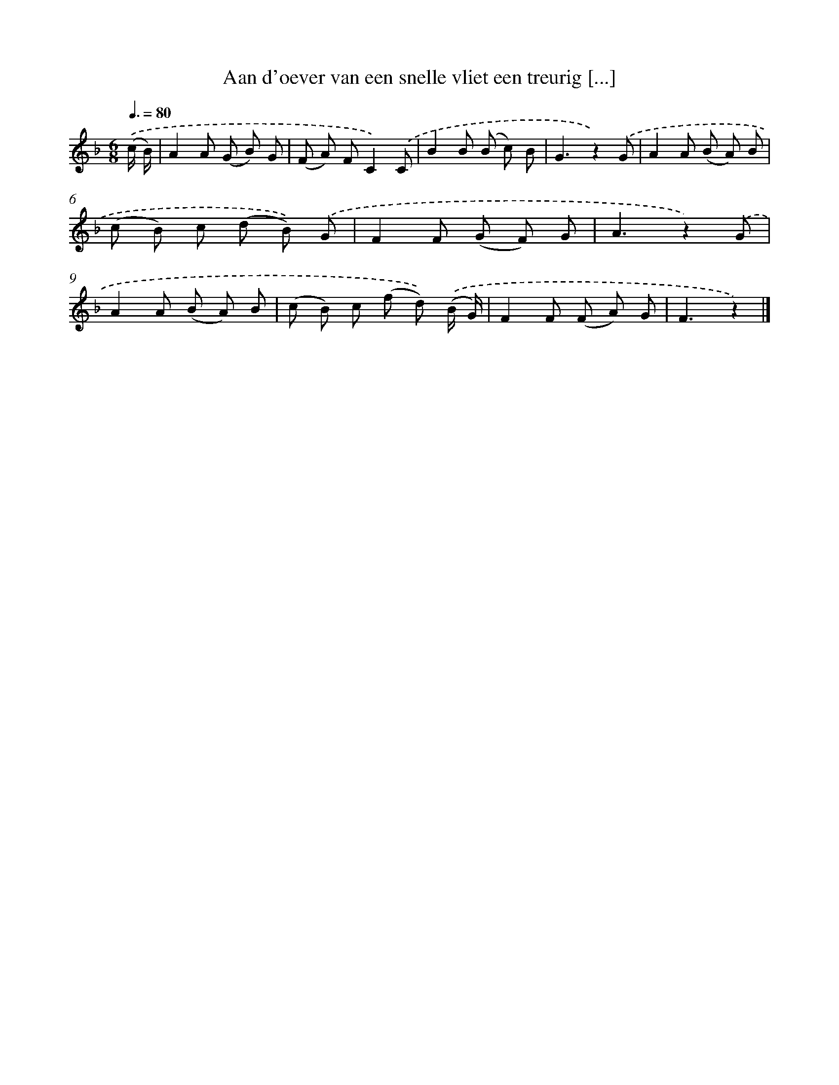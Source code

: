 X: 791
T: Aan d'oever van een snelle vliet een treurig [...]
%%abc-version 2.0
%%abcx-abcm2ps-target-version 5.9.1 (29 Sep 2008)
%%abc-creator hum2abc beta
%%abcx-conversion-date 2018/11/01 14:35:36
%%humdrum-veritas 3596048206
%%humdrum-veritas-data 3692450554
%%continueall 1
%%barnumbers 0
L: 1/8
M: 6/8
Q: 3/8=80
K: F clef=treble
.('(c/ B/) [I:setbarnb 1]|
A2A (G B) G |
(F A) FC2).('C |
B2B (B c) B |
G3z2).('G |
A2A (B A) B |
(c B) c (d B)) .('G |
F2F (G F) G |
A3z2).('G |
A2A (B A) B |
(c B) c (f d)) .('(B/ G/) |
F2F (F A) G |
F3z2) |]

